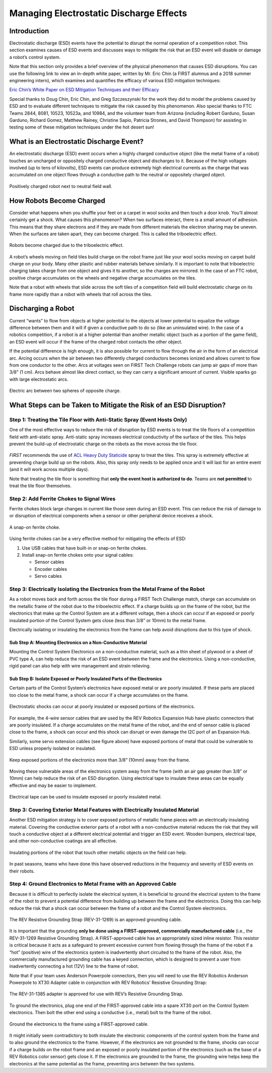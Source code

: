 Managing Electrostatic Discharge Effects
=========================================

Introduction
~~~~~~~~~~~~

Electrostatic discharge (ESD) events have the potential to disrupt the
normal operation of a competition robot. This section examines causes of
ESD events and discusses ways to mitigate the risk that an ESD event
will disable or damage a robot’s control system.

Note that this section only provides a brief overview of the physical
phenomenon that causes ESD disruptions. You can use the following link
to view an in-depth white paper, written by Mr. Eric Chin (a FIRST
alumnus and a 2018 summer engineering intern), which examines and
quantifies the efficacy of various ESD mitigation techniques:

`Eric Chin’s White Paper on ESD Mitigation Techniques and their
Efficacy <https://www.firstinspires.org/sites/default/files/uploads/resource_library/ftc/analysis-esd-mitigation-echin.pdf>`__

Special thanks to Doug Chin, Eric Chin, and Greg Szczeszynski for the
work they did to model the problems caused by ESD and to evaluate
different techniques to mitigate the risk caused by this phenomenon.
Also special thanks to FTC Teams 2844, 8081, 10523, 10523a, and 10984,
and the volunteer team from Arizona (including Robert Garduno, Susan
Garduno, Richard Gomez, Matthew Rainey, Christine Sapio, Patricia
Strones, and David Thompson) for assisting in testing some of these
mitigation techniques under the hot desert sun!

What is an Electrostatic Discharge Event?
~~~~~~~~~~~~~~~~~~~~~~~~~~~~~~~~~~~~~~~~~

An electrostatic discharge (ESD) event occurs when a highly charged
conductive object (like the metal frame of a robot) touches an uncharged
or oppositely charged conductive object and discharges to it. Because of
the high voltages involved (up to tens of kilovolts), ESD events can
produce extremely high electrical currents as the charge that was
accumulated on one object flows through a conductive path to the neutral
or oppositely charged object.

.. figure:: images/positivelyChargedRobot.png
   :align: center

   Positively charged robot next to neutral field wall.

How Robots Become Charged
~~~~~~~~~~~~~~~~~~~~~~~~~

Consider what happens when you shuffle your feet on a carpet in wool
socks and then touch a door knob. You’ll almost certainly get a shock.
What causes this phenomenon? When two surfaces interact, there is a
small amount of adhesion. This means that they share electrons and if
they are made from different materials the electron sharing may be
uneven. When the surfaces are taken apart, they can become charged. This
is called the triboelectric effect.

.. figure:: images/triboelectric.png
   :align: center

   Robots become charged due to the triboelectric effect.

A robot’s wheels moving on field tiles build charge on the robot frame
just like your wool socks moving on carpet build charge on your body.
Many other plastic and rubber materials behave similarly. It is
important to note that triboelectric charging takes charge from one
object and gives it to another, so the charges are mirrored. In the case
of an FTC robot, positive charge accumulates on the wheels and negative
charge accumulates on the tiles.

Note that a robot with wheels that slide across the soft tiles of a
competition field will build electrostatic charge on its frame more
rapidly than a robot with wheels that roll across the tiles.

Discharging a Robot
~~~~~~~~~~~~~~~~~~~

Current “wants” to flow from objects at higher potential to the objects
at lower potential to equalize the voltage difference between them and
it will if given a conductive path to do so (like an uninsulated wire).
In the case of a robotics competition, if a robot is at a higher
potential than another metallic object (such as a portion of the game
field), an ESD event will occur if the frame of the charged robot
contacts the other object.

If the potential difference is high enough, it is also possible for
current to flow through the air in the form of an electrical arc. Arcing
occurs when the air between two differently charged conductors becomes
ionized and allows current to flow from one conductor to the other. Arcs
at voltages seen on FIRST Tech Challenge robots can jump air gaps of
more than 3/8” (1 cm). Arcs behave almost like direct contact, so they
can carry a significant amount of current. Visible sparks go with large
electrostatic arcs.

.. figure:: images/discharging.png
   :align: center

   Electric arc between two spheres of opposite charge.

What Steps can be Taken to Mitigate the Risk of an ESD Disruption?
~~~~~~~~~~~~~~~~~~~~~~~~~~~~~~~~~~~~~~~~~~~~~~~~~~~~~~~~~~~~~~~~~~

Step 1: Treating the Tile Floor with Anti-Static Spray (Event Hosts Only)
^^^^^^^^^^^^^^^^^^^^^^^^^^^^^^^^^^^^^^^^^^^^^^^^^^^^^^^^^^^^^^^^^^^^^^^^^

One of the most effective ways to reduce the risk of disruption by ESD
events is to treat the tile floors of a competition field with
anti-static spray. Anti-static spray increases electrical conductivity
of the surface of the tiles. This helps prevent the build-up of
electrostatic charge on the robots as the move across the tile floor.

.. figure:: images/heavydutystaticide.jpg
   :align: center

*FIRST* recommends the use of `ACL Heavy Duty
Staticide <https://www.aclstaticide.com/products/heavy-duty-staticide>`__
spray to treat the tiles. This spray is extremely effective at
preventing charge build up on the robots. Also, this spray only needs to
be applied once and it will last for an entire event (and it will work
across multiple days).

Note that treating the tile floor is something that **only the event
host is authorized to do**. Teams are **not permitted** to treat the
tile floor themselves.

Step 2: Add Ferrite Chokes to Signal Wires
^^^^^^^^^^^^^^^^^^^^^^^^^^^^^^^^^^^^^^^^^^

Ferrite chokes block large changes in current like those seen during an
ESD event. This can reduce the risk of damage to or disruption of
electrical components when a sensor or other peripheral device receives
a shock.

.. figure:: images/ferritechoke.jpg
   :align: center

   A snap-on ferrite choke.

Using ferrite chokes can be a very effective method for mitigating the
effects of ESD:

1. Use USB cables that have built-in or snap-on ferrite chokes.
2. Install snap-on ferrite chokes onto your signal cables:

   -  Sensor cables
   -  Encoder cables
   -  Servo cables

Step 3: Electrically Isolating the Electronics from the Metal Frame of the Robot
^^^^^^^^^^^^^^^^^^^^^^^^^^^^^^^^^^^^^^^^^^^^^^^^^^^^^^^^^^^^^^^^^^^^^^^^^^^^^^^^

As a robot moves back and forth across the tile floor during a FIRST
Tech Challenge match, charge can accumulate on the metallic frame of the
robot due to the triboelectric effect. If a charge builds up on the
frame of the robot, but the electronics that make up the Control System
are at a different voltage, then a shock can occur if an exposed or
poorly insulated portion of the Control System gets close (less than
3/8” or 10mm) to the metal frame.

Electrically isolating or insulating the electronics from the frame can
help avoid disruptions due to this type of shock.

Sub Step A: Mounting Electronics on a Non-Conductive Material
'''''''''''''''''''''''''''''''''''''''''''''''''''''''''''''

Mounting the Control System Electronics on a non-conductive material,
such as a thin sheet of plywood or a sheet of PVC type A, can help
reduce the risk of an ESD event between the frame and the electronics.
Using a non-conductive, rigid panel can also help with wire management
and strain relieving.

.. figure:: images/mountonplywood.jpg
   :align: center

Sub Step B: Isolate Exposed or Poorly Insulated Parts of the Electronics
''''''''''''''''''''''''''''''''''''''''''''''''''''''''''''''''''''''''

Certain parts of the Control System’s electronics have exposed metal or
are poorly insulated. If these parts are placed too close to the metal
frame, a shock can occur if a charge accumulates on the frame.

.. figure:: images/poorlyinsulated.jpg
   :align: center

   Electrostatic shocks can occur at poorly insulated or exposed portions
   of the electronics.

For example, the 4-wire sensor cables that are used by the REV Robotics
Expansion Hub have plastic connectors that are poorly insulated. If a
charge accumulates on the metal frame of the robot, and the end of
sensor cable is placed close to the frame, a shock can occur and this
shock can disrupt or even damage the I2C port of an Expansion Hub.

Similarly, some servo extension cables (see figure above) have exposed
portions of metal that could be vulnerable to ESD unless properly
isolated or insulated.

.. figure:: images/keepawayfromframe.jpg
   :align: center

   Keep exposed portions of the electronics more than 3/8” (10mm) away from
   the frame.

Moving these vulnerable areas of the electronics system away from the
frame (with an air gap greater than 3/8” or 10mm) can help reduce the
risk of an ESD disruption. Using electrical tape to insulate these areas
can be equally effective and may be easier to implement.

.. figure:: images/tapepoorlyinsulated.jpg
   :align: center

   Electrical tape can be used to insulate exposed or poorly insulated
   metal.

Step 3: Covering Exterior Metal Features with Electrically Insulated Material
^^^^^^^^^^^^^^^^^^^^^^^^^^^^^^^^^^^^^^^^^^^^^^^^^^^^^^^^^^^^^^^^^^^^^^^^^^^^^

Another ESD mitigation strategy is to cover exposed portions of metallic
frame pieces with an electrically insulating material. Covering the
conductive exterior parts of a robot with a non-conductive material
reduces the risk that they will touch a conductive object at a different
electrical potential and trigger an ESD event. Wooden bumpers,
electrical tape, and other non-conductive coatings are all effective.

.. figure:: images/coverwithtape.jpg
   :align: center

   Insulating portions of the robot that touch other metallic objects on
   the field can help.

In past seasons, teams who have done this have observed reductions in
the frequency and severity of ESD events on their robots.

Step 4: Ground Electronics to Metal Frame with an Approved Cable
^^^^^^^^^^^^^^^^^^^^^^^^^^^^^^^^^^^^^^^^^^^^^^^^^^^^^^^^^^^^^^^^

Because it is difficult to perfectly isolate the electrical system, it
is beneficial to ground the electrical system to the frame of the robot
to prevent a potential difference from building up between the frame and
the electronics. Doing this can help reduce the risk that a shock can
occur between the frame of a robot and the Control System electronics.

.. figure:: images/REV-31-1269-ResistiveGroundingStrap.jpg
   :align: center

   The REV Resistive Grounding Strap (REV-31-1269) is an approved grounding
   cable.

It is important that the grounding **only be done using a
FIRST-approved, commercially manufactured cable** (i.e., the REV-31-1269
Resistive Grounding Strap). A FIRST-approved cable has an appropriately
sized inline resistor. This resistor is critical because it acts as a
safeguard to prevent excessive current from flowing through the frame of
the robot if a “hot” (positive) wire of the electronics system is
inadvertently short circuited to the frame of the robot. Also, the
commercially manufactured grounding cable has a keyed connection, which
is designed to prevent a user from inadvertently connecting a hot (12V)
line to the frame of robot.

Note that if your team uses Anderson Powerpole connectors, then you will
need to use the REV Robotics Anderson Powerpole to XT30 Adapter cable in
conjunction with REV Robotics’ Resistive Grounding Strap:

.. figure:: images/REV-31-1385-AndersonPowerPoleToXT30.png
   :align: center

   The REV-31-1385 adapter is approved for use with REV’s Resistive
   Grounding Strap.


To ground the electronics, plug one end of the FIRST-approved cable into
a spare XT30 port on the Control System electronics. Then bolt the other
end using a conductive (i.e., metal) bolt to the frame of the robot.

.. figure:: images/groundtheelectronics.png
   :align: center

   Ground the electronics to the frame using a FIRST-approved cable.

It might initially seem contradictory to both insulate the electronic
components of the control system from the frame and to also ground the
electronics to the frame. However, if the electronics are not grounded
to the frame, shocks can occur if a charge builds on the robot frame and
an exposed or poorly insulated portion of the electronics (such as the
base of a REV Robotics color sensor) gets close it. If the electronics
are grounded to the frame, the grounding wire helps keep the electronics
at the same potential as the frame, preventing arcs between the two
systems.
